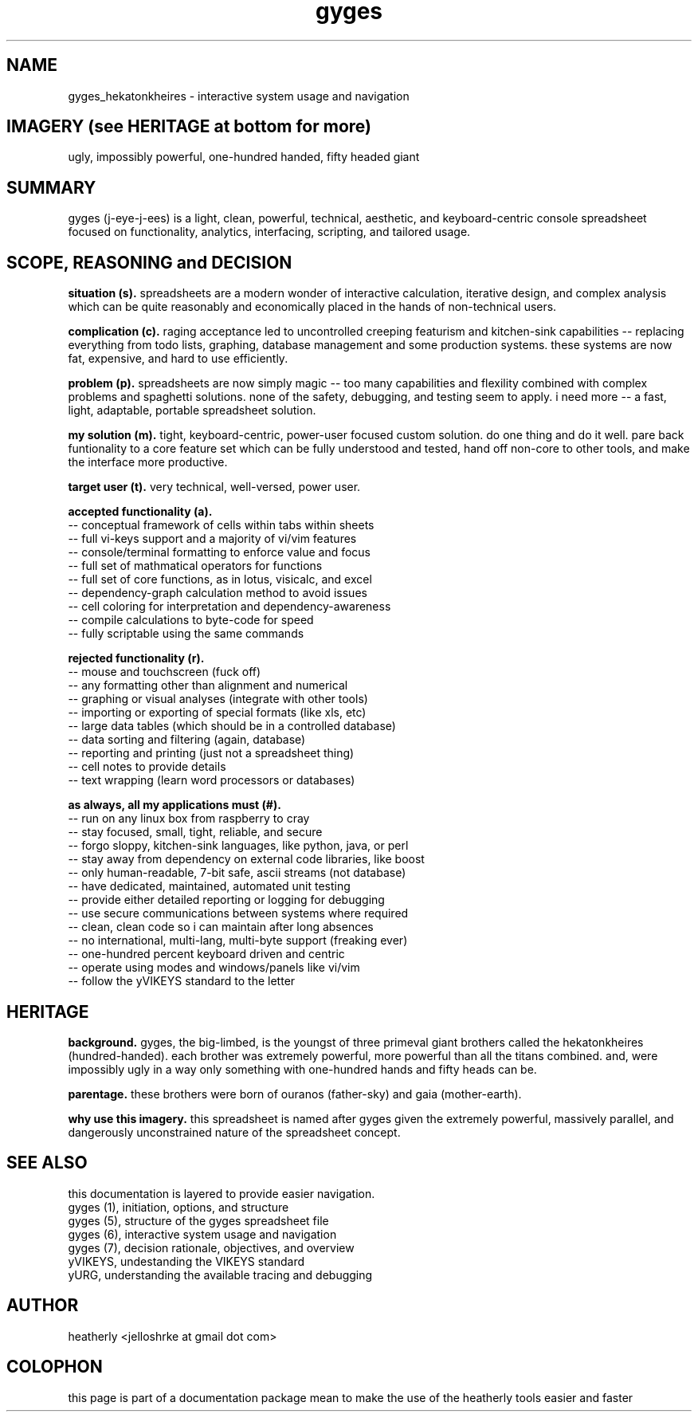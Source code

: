 .TH gyges 1 2013-Jan "linux" "heatherly custom tools manual"

.SH NAME
gyges_hekatonkheires \- interactive system usage and navigation

.SH IMAGERY (see HERITAGE at bottom for more)
ugly, impossibly powerful, one-hundred handed, fifty headed giant

.SH SUMMARY
gyges (j-eye-j-ees) is a light, clean, powerful, technical, aesthetic, and
keyboard-centric console spreadsheet focused on functionality, analytics,
interfacing, scripting, and tailored usage.

.SH SCOPE, REASONING and DECISION

.B situation (s).  
spreadsheets are a modern wonder of interactive calculation, iterative design,
and complex analysis which can be quite reasonably and economically placed
in the hands of non-technical users.

.B complication (c).  
raging acceptance led to uncontrolled creeping featurism and kitchen-sink
capabilities -- replacing everything from todo lists, graphing, database
management and some production systems.  these systems are now fat, expensive,
and hard to use efficiently.

.B problem (p).  
spreadsheets are now simply magic -- too many capabilities and flexility
combined with complex problems and spaghetti solutions.  none of the safety,
debugging, and testing seem to apply.  i need more -- a fast, light, adaptable,
portable spreadsheet solution.

.B my solution (m).  
tight, keyboard-centric, power-user focused custom solution.  do one thing
and do it well.  pare back funtionality to a core feature set which can be
fully understood and tested, hand off non-core to other tools, and make the
interface more productive.

.B target user (t).  
very technical, well-versed, power user.

.B accepted functionality (a).  
   -- conceptual framework of cells within tabs within sheets
   -- full vi-keys support and a majority of vi/vim features
   -- console/terminal formatting to enforce value and focus
   -- full set of mathmatical operators for functions
   -- full set of core functions, as in lotus, visicalc, and excel
   -- dependency-graph calculation method to avoid issues
   -- cell coloring for interpretation and dependency-awareness
   -- compile calculations to byte-code for speed
   -- fully scriptable using the same commands

.B rejected functionality (r).  
   -- mouse and touchscreen (fuck off)
   -- any formatting other than alignment and numerical
   -- graphing or visual analyses (integrate with other tools)
   -- importing or exporting of special formats (like xls, etc)
   -- large data tables (which should be in a controlled database)
   -- data sorting and filtering (again, database)
   -- reporting and printing (just not a spreadsheet thing)
   -- cell notes to provide details
   -- text wrapping (learn word processors or databases)

.B as always, all my applications must (#).  
   -- run on any linux box from raspberry to cray
   -- stay focused, small, tight, reliable, and secure
   -- forgo sloppy, kitchen-sink languages, like python, java, or perl
   -- stay away from dependency on external code libraries, like boost
   -- only human-readable, 7-bit safe, ascii streams (not database)
   -- have dedicated, maintained, automated unit testing
   -- provide either detailed reporting or logging for debugging
   -- use secure communications between systems where required
   -- clean, clean code so i can maintain after long absences
   -- no international, multi-lang, multi-byte support (freaking ever)
   -- one-hundred percent keyboard driven and centric
   -- operate using modes and windows/panels like vi/vim
   -- follow the yVIKEYS standard to the letter

.SH HERITAGE
.B background.  
gyges, the big-limbed, is the youngst of three primeval giant brothers
called the hekatonkheires (hundred-handed).  each brother was extremely
powerful, more powerful than all the titans combined.  and, were impossibly
ugly in a way only something with one-hundred hands and fifty heads can be.

.B parentage.  
these brothers were born of ouranos (father-sky) and gaia (mother-earth).

.B why use this imagery.  
this spreadsheet is named after gyges given the extremely powerful, massively
parallel, and dangerously unconstrained nature of the spreadsheet concept.

.SH SEE ALSO
this documentation is layered to provide easier navigation.
   gyges (1), initiation, options, and structure
   gyges (5), structure of the gyges spreadsheet file
   gyges (6), interactive system usage and navigation
   gyges (7), decision rationale, objectives, and overview
   yVIKEYS, undestanding the VIKEYS standard
   yURG, understanding the available tracing and debugging

.SH AUTHOR
heatherly <jelloshrke at gmail dot com>

.SH COLOPHON
this page is part of a documentation package mean to make the use of the
heatherly tools easier and faster

